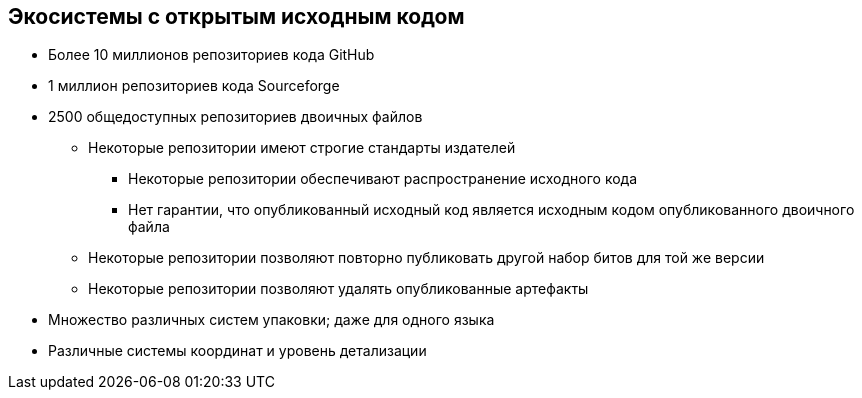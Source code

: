 == Экосистемы с открытым исходным кодом

* Более 10 миллионов репозиториев кода GitHub
* 1 миллион репозиториев кода Sourceforge
* 2500 общедоступных репозиториев двоичных файлов
** Некоторые репозитории имеют строгие стандарты издателей
*** Некоторые репозитории обеспечивают распространение исходного кода
*** Нет гарантии, что опубликованный исходный код является исходным кодом опубликованного двоичного файла
** Некоторые репозитории позволяют повторно публиковать другой набор битов для той же версии
** Некоторые репозитории позволяют удалять опубликованные артефакты
* Множество различных систем упаковки; даже для одного языка
* Различные системы координат и уровень детализации
